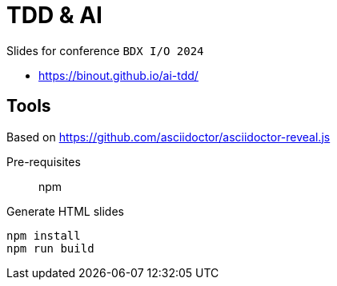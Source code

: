 = TDD & AI

Slides for conference `BDX I/O 2024`

* https://binout.github.io/ai-tdd/

== Tools

Based on https://github.com/asciidoctor/asciidoctor-reveal.js

Pre-requisites:: npm

.Generate HTML slides
[source]
----
npm install
npm run build
----
